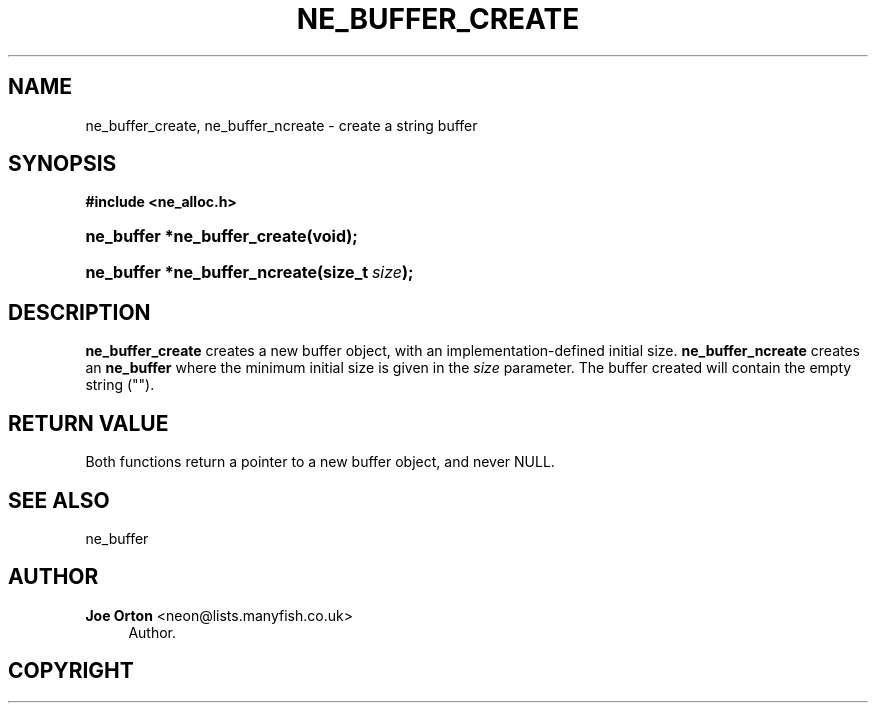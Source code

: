 '\" t
.\"     Title: ne_buffer_create
.\"    Author: 
.\" Generator: DocBook XSL Stylesheets vsnapshot <http://docbook.sf.net/>
.\"      Date: 20 September 2021
.\"    Manual: neon API reference
.\"    Source: neon 0.32.1
.\"  Language: English
.\"
.TH "NE_BUFFER_CREATE" "3" "20 September 2021" "neon 0.32.1" "neon API reference"
.\" -----------------------------------------------------------------
.\" * Define some portability stuff
.\" -----------------------------------------------------------------
.\" ~~~~~~~~~~~~~~~~~~~~~~~~~~~~~~~~~~~~~~~~~~~~~~~~~~~~~~~~~~~~~~~~~
.\" http://bugs.debian.org/507673
.\" http://lists.gnu.org/archive/html/groff/2009-02/msg00013.html
.\" ~~~~~~~~~~~~~~~~~~~~~~~~~~~~~~~~~~~~~~~~~~~~~~~~~~~~~~~~~~~~~~~~~
.ie \n(.g .ds Aq \(aq
.el       .ds Aq '
.\" -----------------------------------------------------------------
.\" * set default formatting
.\" -----------------------------------------------------------------
.\" disable hyphenation
.nh
.\" disable justification (adjust text to left margin only)
.ad l
.\" -----------------------------------------------------------------
.\" * MAIN CONTENT STARTS HERE *
.\" -----------------------------------------------------------------
.SH "NAME"
ne_buffer_create, ne_buffer_ncreate \- create a string buffer
.SH "SYNOPSIS"
.sp
.ft B
.nf
#include <ne_alloc\&.h>
.fi
.ft
.HP \w'ne_buffer\ *ne_buffer_create('u
.BI "ne_buffer *ne_buffer_create(void);"
.HP \w'ne_buffer\ *ne_buffer_ncreate('u
.BI "ne_buffer *ne_buffer_ncreate(size_t\ " "size" ");"
.SH "DESCRIPTION"
.PP
\fBne_buffer_create\fR
creates a new buffer object, with an implementation\-defined initial size\&.
\fBne_buffer_ncreate\fR
creates an
\fBne_buffer\fR
where the minimum initial size is given in the
\fIsize\fR
parameter\&. The buffer created will contain the empty string ("")\&.
.SH "RETURN VALUE"
.PP
Both functions return a pointer to a new buffer object, and never
NULL\&.
.SH "SEE ALSO"
.PP
ne_buffer
.SH "AUTHOR"
.PP
\fBJoe Orton\fR <\&neon@lists.manyfish.co.uk\&>
.RS 4
Author.
.RE
.SH "COPYRIGHT"
.br
